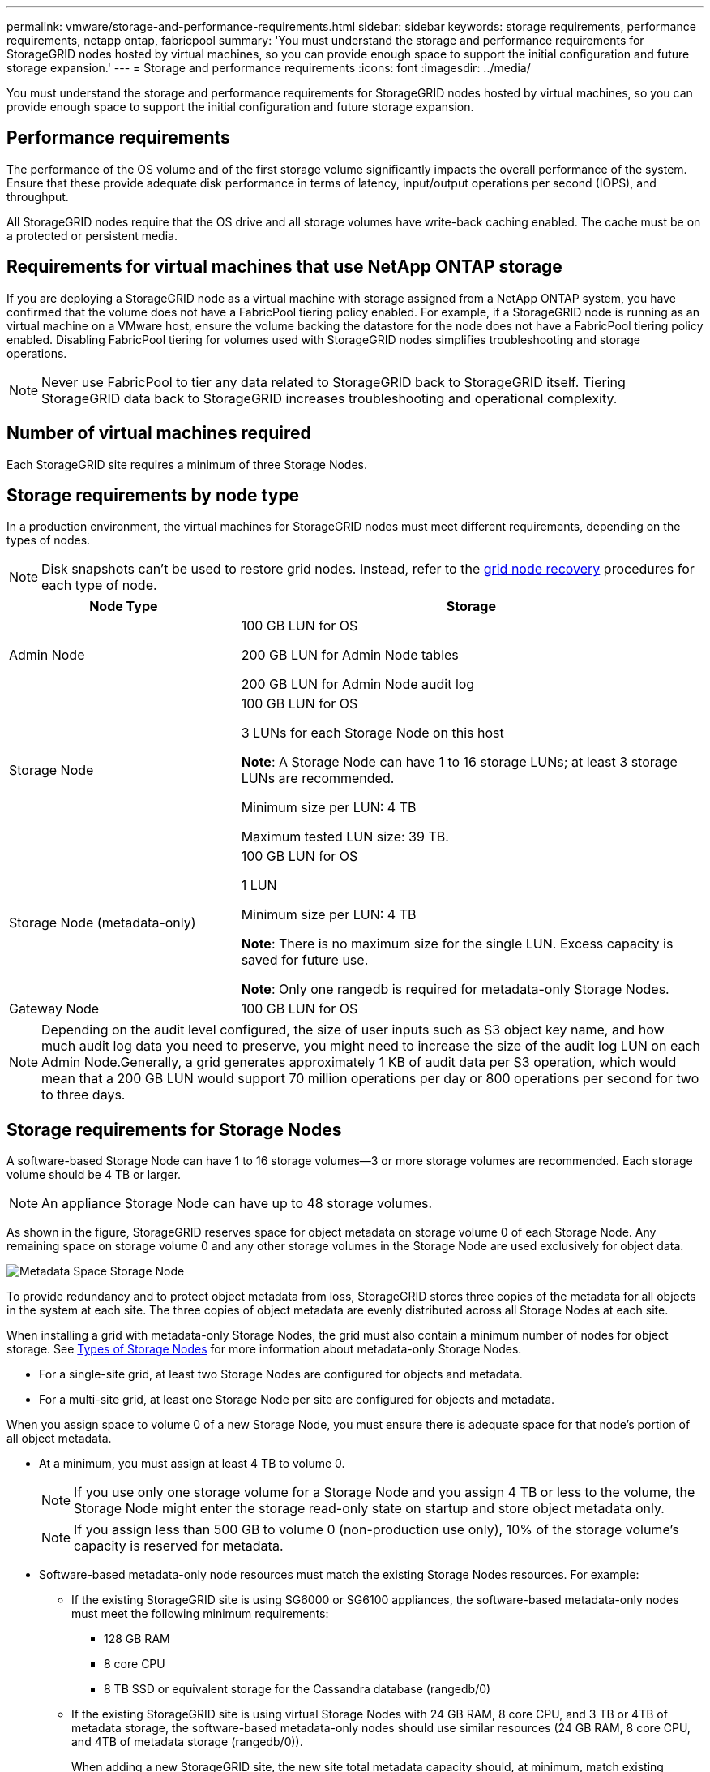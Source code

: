 ---
permalink: vmware/storage-and-performance-requirements.html
sidebar: sidebar
keywords: storage requirements, performance requirements, netapp ontap, fabricpool
summary: 'You must understand the storage and performance requirements for StorageGRID nodes hosted by virtual machines, so you can provide enough space to support the initial configuration and future storage expansion.'
---
= Storage and performance requirements
:icons: font
:imagesdir: ../media/

[.lead]
You must understand the storage and performance requirements for StorageGRID nodes hosted by virtual machines, so you can provide enough space to support the initial configuration and future storage expansion.

== Performance requirements

The performance of the OS volume and of the first storage volume significantly impacts the overall performance of the system. Ensure that these provide adequate disk performance in terms of latency, input/output operations per second (IOPS), and throughput.

All StorageGRID nodes require that the OS drive and all storage volumes have write-back caching enabled. The cache must be on a protected or persistent media.

== Requirements for virtual machines that use NetApp ONTAP storage

If you are deploying a StorageGRID node as a virtual machine with storage assigned from a NetApp ONTAP system, you have confirmed that the volume does not have a FabricPool tiering policy enabled. For example, if a StorageGRID node is running as an virtual machine on a VMware host, ensure the volume backing the datastore for the node does not have a FabricPool tiering policy enabled. Disabling FabricPool tiering for volumes used with StorageGRID nodes simplifies troubleshooting and storage operations.

NOTE: Never use FabricPool to tier any data related to StorageGRID back to StorageGRID itself. Tiering StorageGRID data back to StorageGRID increases troubleshooting and operational complexity.

== Number of virtual machines required

Each StorageGRID site requires a minimum of three Storage Nodes.

== Storage requirements by node type

In a production environment, the virtual machines for StorageGRID nodes must meet different requirements, depending on the types of nodes.

NOTE: Disk snapshots can't be used to restore grid nodes. Instead, refer to the link:../maintain/warnings-and-considerations-for-grid-node-recovery.html[grid node recovery] procedures for each type of node.

[cols="1a,2a" options="header"]
|===
| Node Type| Storage
|Admin Node
|100 GB LUN for OS

200 GB LUN for Admin Node tables

200 GB LUN for Admin Node audit log

|Storage Node
|100 GB LUN for OS

3 LUNs for each Storage Node on this host

*Note*: A Storage Node can have 1 to 16 storage LUNs; at least 3 storage LUNs are recommended.

Minimum size per LUN: 4 TB

Maximum tested LUN size: 39 TB.

|Storage Node (metadata-only)
|100 GB LUN for OS

1 LUN

Minimum size per LUN: 4 TB

*Note*: There is no maximum size for the single LUN. Excess capacity is saved for future use. 

*Note*: Only one rangedb is required for metadata-only Storage Nodes.

|Gateway Node
|100 GB LUN for OS
|===

NOTE: Depending on the audit level configured, the size of user inputs such as S3 object key name, and how much audit log data you need to preserve, you might need to increase the size of the audit log LUN on each Admin Node.Generally, a grid generates approximately 1 KB of audit data per S3 operation, which would mean that a 200 GB LUN would support 70 million operations per day or 800 operations per second for two to three days.

== Storage requirements for Storage Nodes

A software-based Storage Node can have 1 to 16 storage volumes--3 or more storage volumes are recommended. Each storage volume should be 4 TB or larger.

NOTE: An appliance Storage Node can have up to 48 storage volumes.

As shown in the figure, StorageGRID reserves space for object metadata on storage volume 0 of each Storage Node. Any remaining space on storage volume 0 and any other storage volumes in the Storage Node are used exclusively for object data.

image::../media/metadata_space_storage_node.png[Metadata Space Storage Node]

To provide redundancy and to protect object metadata from loss, StorageGRID stores three copies of the metadata for all objects in the system at each site. The three copies of object metadata are evenly distributed across all Storage Nodes at each site.

When installing a grid with metadata-only Storage Nodes, the grid must also contain a minimum number of nodes for object storage. See link:../primer/what-storage-node-is.html#types-of-storage-nodes[Types of Storage Nodes] for more information about metadata-only Storage Nodes.

* For a single-site grid, at least two Storage Nodes are configured for objects and metadata. 
* For a multi-site grid, at least one Storage Node per site are configured for objects and metadata.

When you assign space to volume 0 of a new Storage Node, you must ensure there is adequate space for that node's portion of all object metadata.

* At a minimum, you must assign at least 4 TB to volume 0.
+
NOTE: If you use only one storage volume for a Storage Node and you assign 4 TB or less to the volume, the Storage Node might enter the storage read-only state on startup and store object metadata only.
+
NOTE: If you assign less than 500 GB to volume 0 (non-production use only), 10% of the storage volume's capacity is reserved for metadata.

* Software-based metadata-only node resources must match the existing Storage Nodes resources. For example: 
** If the existing StorageGRID site is using SG6000 or SG6100 appliances, the software-based metadata-only nodes must meet the following minimum requirements:
*** 128 GB RAM
*** 8 core CPU
*** 8 TB SSD or equivalent storage for the Cassandra database (rangedb/0)
** If the existing StorageGRID site is using virtual Storage Nodes with 24 GB RAM, 8 core CPU, and 3 TB or 4TB of metadata storage, the software-based metadata-only nodes should use similar resources (24 GB RAM, 8 core CPU, and 4TB of metadata storage (rangedb/0)). 
+
When adding a new StorageGRID site, the new site total metadata capacity should, at minimum, match existing StorageGRID sites and new site resources should match the Storage Nodes at existing StorageGRID sites.

* If you are installing a new system (StorageGRID 11.6 or higher) and each Storage Node has 128 GB or more of RAM, assign 8 TB or more to volume 0. Using a larger value for volume 0 can increase the space allowed for metadata on each Storage Node.
* When configuring different Storage Nodes for a site, use the same setting for volume 0 if possible. If a site contains Storage Nodes of different sizes, the Storage Node with the smallest volume 0 will determine the metadata capacity of that site.

For details, go to link:../admin/managing-object-metadata-storage.html[Manage object metadata storage].
// mairead-SGRIDOC59-apr9 2024
